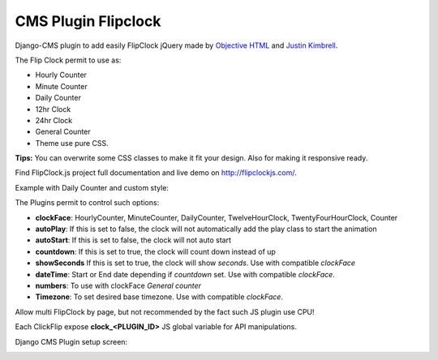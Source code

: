 CMS Plugin Flipclock
====================

Django-CMS plugin to add easily FlipClock jQuery made by
`Objective HTML <https://objectivehtml.com/>`_
and `Justin Kimbrell <https://twitter.com/justin_kimbrell>`_.

The Flip Clock permit to use as:

- Hourly Counter
- Minute Counter
- Daily Counter
- 12hr Clock
- 24hr Clock
- General Counter
- Theme use pure CSS.

**Tips:** You can overwrite some CSS classes to make it fit your design. Also for
making it responsive ready.

Find FlipClock.js project full documentation and live demo on http://flipclockjs.com/.

Example with Daily Counter and custom style:

.. image:: preview.png

The Plugins permit to control such options:

- **clockFace**: HourlyCounter, MinuteCounter, DailyCounter, TwelveHourClock, TwentyFourHourClock, Counter
- **autoPlay**: If this is set to false, the clock will not automatically add the play class to start the animation
- **autoStart**: If this is set to false, the clock will not auto start
- **countdown**: If this is set to true, the clock will count down instead of up
- **showSeconds** If this is set to true, the clock will show *seconds*. Use with compatible *clockFace*
- **dateTime**: Start or End date depending if *countdown* set. Use with compatible *clockFace*.
- **numbers**: To use with clockFace *General counter*
- **Timezone**: To set desired base timezone. Use with compatible *clockFace*.

Allow multi FlipClock by page, but not recommended by the fact such JS plugin
use CPU!

Each ClickFlip expose **clock_<PLUGIN_ID>** JS global variable for API manipulations.

Django CMS Plugin setup screen:

.. image:: plugin.png


